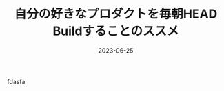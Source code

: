 :PROPERTIES:
:ID:       2F770905-9546-4B02-8D0D-4C37CECEB47F
:mtime:    20230625153943
:ctime:    20230624174832
:END:
#+TITLE: 自分の好きなプロダクトを毎朝HEAD Buildすることのススメ
#+DESCRIPTION: description
#+DATE: 2023-06-25
#+HUGO_BASE_DIR: ../../
#+HUGO_SECTION: posts/permanent
#+HUGO_TAGS: permanent
#+HUGO_DRAFT: true
#+STARTUP: content
#+STARTUP: nohideblocks
fdasfa
